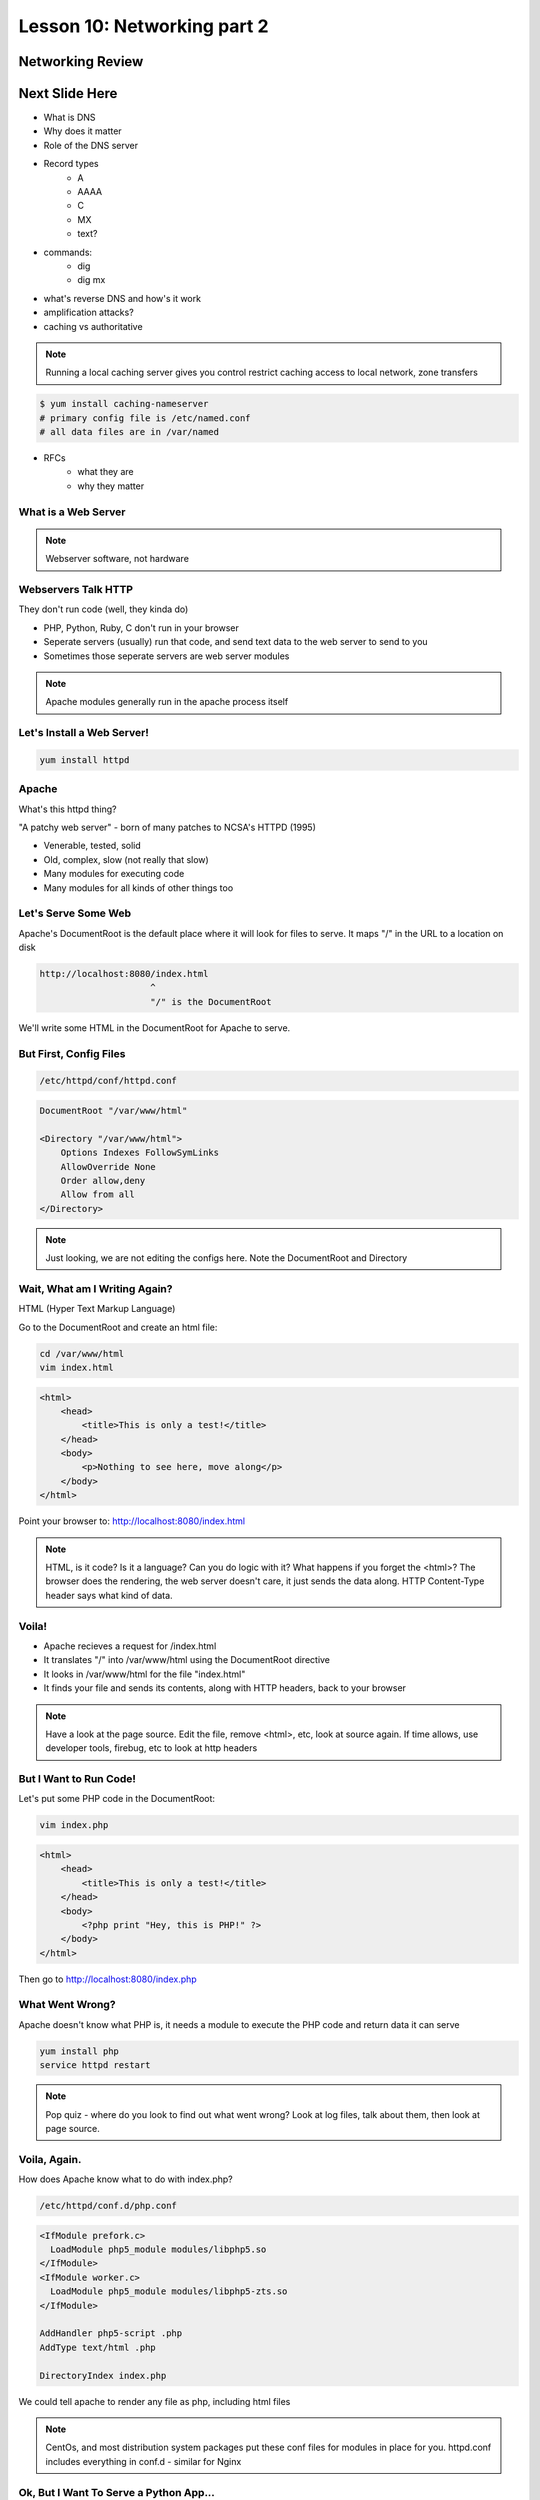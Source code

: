 ============================
Lesson 10: Networking part 2
============================

Networking Review
-----------------
.. figure:: static/diagram1.png



Next Slide Here
---------------
* What is DNS
* Why does it matter
* Role of the DNS server
* Record types
    * A
    * AAAA
    * C
    * MX
    * text?
* commands: 
    * dig
    * dig mx
* what's reverse DNS and how's it work
* amplification attacks? 
* caching vs authoritative

.. note:: Running a local caching server gives you control
    restrict caching access to local network, zone transfers

.. code-block:: shell

    $ yum install caching-nameserver
    # primary config file is /etc/named.conf
    # all data files are in /var/named

* RFCs 
    * what they are
    * why they matter


What is a Web Server
====================

.. figure:: static/web_app_diagram.png
    :align: center
    :scale: 100%

.. note:: Webserver software, not hardware


Webservers Talk HTTP
====================

They don't run code (well, they kinda do)

* PHP, Python, Ruby, C don't run in your browser
* Seperate servers (usually) run that code, and send text data to the web server to send to you
* Sometimes those seperate servers are web server modules

.. note:: Apache modules generally run in the apache process itself


Let's Install a Web Server!
===========================

.. code-block:: bash

    yum install httpd


Apache
======

What's this httpd thing?

"A patchy web server" - born of many patches to NCSA's HTTPD (1995)

* Venerable, tested, solid
* Old, complex, slow (not really that slow)
* Many modules for executing code
* Many modules for all kinds of other things too
  

Let's Serve Some Web
====================

Apache's DocumentRoot is the default place where it will look for files to serve. It maps "/" in the URL to a location on disk

.. code-block:: bash

    http://localhost:8080/index.html
                         ^
                         "/" is the DocumentRoot


We'll write some HTML in the DocumentRoot for Apache to serve.


But First, Config Files
=======================

.. code-block:: bash

    /etc/httpd/conf/httpd.conf

.. code-block:: bash

    DocumentRoot "/var/www/html"

    <Directory "/var/www/html">
        Options Indexes FollowSymLinks
        AllowOverride None
        Order allow,deny
        Allow from all
    </Directory>


.. note:: Just looking, we are not editing the configs here. Note the DocumentRoot and Directory 


Wait, What am I Writing Again?
==============================

HTML (Hyper Text Markup Language)

Go to the DocumentRoot and create an html file:

.. code-block:: bash

    cd /var/www/html
    vim index.html

.. code-block:: html

    <html>
        <head>
            <title>This is only a test!</title>
        </head>
        <body>
            <p>Nothing to see here, move along</p>
        </body>
    </html>


Point your browser to: http://localhost:8080/index.html

.. note:: HTML, is it code? Is it a language? Can you do logic with it? What happens if you forget the <html>? The browser does the rendering, the web server doesn't care, it just sends the data along. HTTP Content-Type header says what kind of data.


Voila!
======

* Apache recieves a request for /index.html
* It translates "/" into /var/www/html using the DocumentRoot directive
* It looks in /var/www/html for the file "index.html"
* It finds your file and sends its contents, along with HTTP headers, back to your browser

.. note:: Have a look at the page source. Edit the file, remove <html>, etc, look at source again. If time allows, use developer tools, firebug, etc to look at http headers


But I Want to Run Code!
=======================

Let's put some PHP code in the DocumentRoot:

.. code-block:: bash

    vim index.php

.. code-block:: html

    <html>
        <head>
            <title>This is only a test!</title>
        </head>
        <body>
            <?php print "Hey, this is PHP!" ?>
        </body>
    </html>

Then go to  http://localhost:8080/index.php


What Went Wrong?
================

Apache doesn't know what PHP is, it needs a module to execute the PHP code and return data it can serve


.. code-block:: bash

    yum install php
    service httpd restart


.. note:: Pop quiz - where do you look to find out what went wrong? Look at log files, talk about them, then look at page source.


Voila, Again.
=============

How does Apache know what to do with index.php?

.. code-block:: bash

    /etc/httpd/conf.d/php.conf

.. code-block:: bash

    <IfModule prefork.c>
      LoadModule php5_module modules/libphp5.so
    </IfModule>
    <IfModule worker.c>
      LoadModule php5_module modules/libphp5-zts.so
    </IfModule>

    AddHandler php5-script .php
    AddType text/html .php

    DirectoryIndex index.php

We could tell apache to render any file as php, including html files

.. note:: CentOs, and most distribution system packages put these conf files for modules in place for you. httpd.conf includes everything in conf.d - similar for Nginx


Ok, But I Want To Serve a Python App...
=======================================

There's a module for that! (Actually several, but we are going to use this one)

*WSGI*:  **W** eb  **S** erver  **G** ateway  **I** nterface

* Standardized interface for python apps to talk to web servers
* Works with many different servers
* Allows separation of python app and web server processes
  
.. note:: talk about mod_python - runs python scripts directly, not bad for single scripts, but unweildy for applications and frameworks.


Sounds Great, Let's Go!
=======================

.. code-block:: bash

    yum install mod_wsgi

Let's clone the systemview app into a reasonable location while we are at it

.. code-block:: bash

    cd /var/www
    git clone https://github.com/DevOpsBootcamp/systemview.git
    cd systemview
    git checkout wsgi

.. note:: Talk about the location - can be anywhere, but be consistent - /var/www is actually not in the web root, not accessible by default, don't put things under the docroot!


Don't Forget Virtualenv!
========================

(in the systemview/ directory)

.. code-block:: bash
    
    virtualenv --no-site-packages venv
    source venv/bin/activate
    pip install -r requirements.txt


And lets make sure everything is owned by the web server:

.. code-block:: bash
    
    chown -R apache ../systemview


What Makes an App WSGI?
=======================

.. code-block:: bash
    
    systemview.wsgi

.. code-block:: python

    activate_this = '/var/www/html/systemview/venv/bin/activate_this.py'
    execfile(activate_this, dict(__file__=activate_this))

    import sys
    sys.path.insert(0, '/var/www/html/systemview')

    from systemview import app as application



Configuring Apache for Systemview
=================================

.. code-block:: bash

    /etc/httpd/conf/httpd.conf

.. code-block:: bash

    WSGISocketPrefix /var/run
    WSGIDaemonProcess systemview user=apache group=apache threads=5
    WSGIScriptAlias /systemview /var/www/systemview/systemview.wsgi

    <Directory /var/www/systemview>
            WSGIProcessGroup systemview
            WSGIApplicationGroup %{GLOBAL}
            Order deny,allow
            Allow from all
    </Directory>

(Look for this in systemview/docs/apache_config.txt)


Even More Voila
===============

http://localhost:8080/systemview

There are a lot of steps to getting this app up, wouldn't it be nice to automate this?

.. note:: Future topics - configuration management and automated deploys, virtual hosts, best practices for app location, Nginx, UWSGI, PHP-FPM, etc

Homework
========

* Deploy Systemview's master branch with Apache (we merged the database code)
* Read about Apache Virtualhosts
* Install Nginx and UWSGI, deploy Systemview
